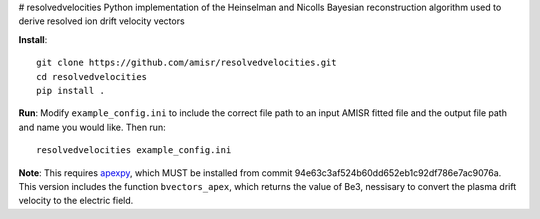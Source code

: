 # resolvedvelocities
Python implementation of the Heinselman and Nicolls Bayesian reconstruction algorithm used to derive resolved ion drift velocity vectors

**Install**::

	git clone https://github.com/amisr/resolvedvelocities.git
	cd resolvedvelocities
	pip install .

**Run**:
Modify ``example_config.ini`` to include the correct file path to an input AMISR fitted file and the output file path and name you would like.
Then run::

	resolvedvelocities example_config.ini

**Note**:
This requires `apexpy <https://github.com/aburrell/apexpy>`_, which MUST be installed from commit 94e63c3af524b60dd652eb1c92df786e7ac9076a. This version includes the function ``bvectors_apex``, which returns the value of Be3, nessisary to convert the plasma drift velocity to the electric field. 

